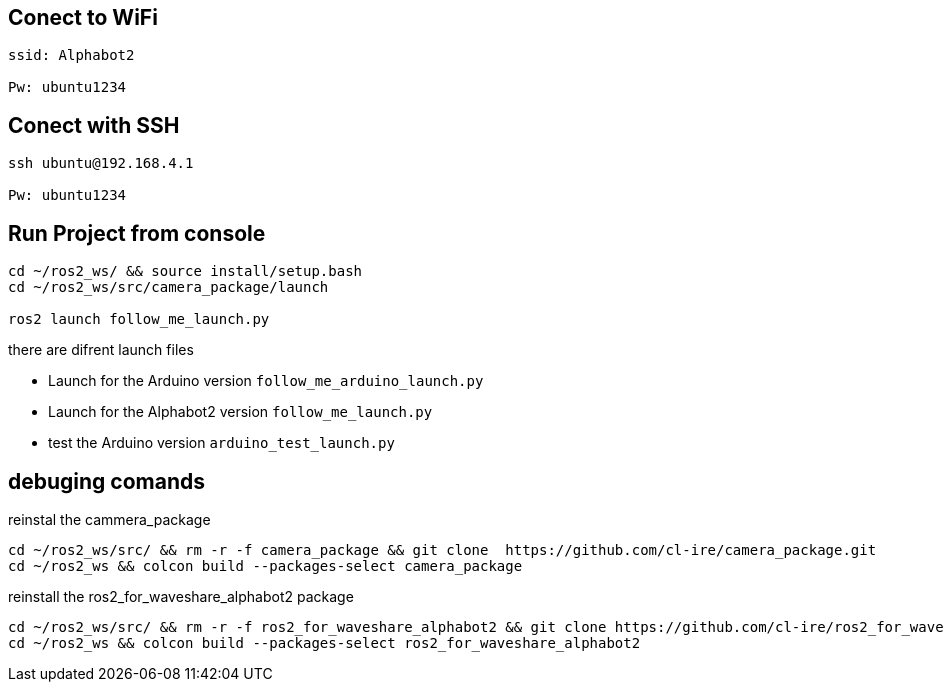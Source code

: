 

== Conect to WiFi

[source,bash]
----
ssid: Alphabot2

Pw: ubuntu1234
----

== Conect with SSH

[source,bash]
----
ssh ubuntu@192.168.4.1

Pw: ubuntu1234
----


== Run Project from console

[source,bash]
----
cd ~/ros2_ws/ && source install/setup.bash
cd ~/ros2_ws/src/camera_package/launch

ros2 launch follow_me_launch.py
----

there are difrent launch files 

* Launch for the Arduino version `follow_me_arduino_launch.py`
* Launch for the Alphabot2 version `follow_me_launch.py`
* test the Arduino version `arduino_test_launch.py`


== debuging comands
reinstal the cammera_package

[source,bash]
----
cd ~/ros2_ws/src/ && rm -r -f camera_package && git clone  https://github.com/cl-ire/camera_package.git
cd ~/ros2_ws && colcon build --packages-select camera_package
----

reinstall the ros2_for_waveshare_alphabot2 package

[source,bash]
----
cd ~/ros2_ws/src/ && rm -r -f ros2_for_waveshare_alphabot2 && git clone https://github.com/cl-ire/ros2_for_waveshare_alphabot2.git
cd ~/ros2_ws && colcon build --packages-select ros2_for_waveshare_alphabot2
----
